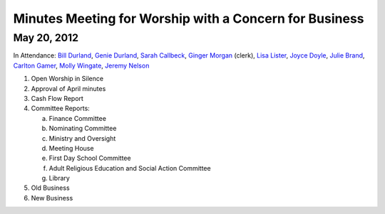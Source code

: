 Minutes Meeting for Worship with a Concern for Business
=======================================================

May 20, 2012
------------

In Attendance: `Bill Durland`_, `Genie Durland`_, `Sarah Callbeck`_, 
`Ginger Morgan`_ (clerk), `Lisa Lister`_, `Joyce Doyle`_, `Julie Brand`_, 
`Carlton Gamer`_, `Molly Wingate`_, `Jeremy Nelson`_


1. Open Worship in Silence
 

2. Approval of April minutes 
 

3. Cash Flow Report

4. Committee Reports:

   a. Finance Committee

   b. Nominating Committee

   c. Ministry and Oversight

   d. Meeting House

   e. First Day School Committee

   f. Adult Religious Education and Social Action Committee

   g. Library

5. Old Business

6. New Business

.. _`Sarah Callbeck`: /Friends/SarahCallbeck/
.. _`Joyce`: /Friends/JoyceDoyle/
.. _`Joyce Doyle`: /Friends/JoyceDoyle/
.. _`Bill`: /Friends/BillDurland/
.. _`Bill Durland`: /Friends/BillDurland/
.. _`Genie`: /Friends/GenieDurland/
.. _`Genie Durland`: /Friends/GenieDurland/
.. _`Carlton Gamer`: /Friends/CarltonGamer/
.. _`Carlton`: /Friends/CarltonGamer/
.. _`Daniel`: /Friends/DanielKidney/
.. _`Daniel Kidney`: /Friends/DanielKidney/
.. _`Dede`: /Friends/Dede
.. _`Lisa Lister`: /Friends/LisaLister/
.. _`Martha`: /Friends/MarthaLutz/
.. _`Julie Brand`: /Friends/JulieBrand
.. _`Julie`: /Friends/JulieRoten-Valdez/
.. _`Julie Roten-Valdez`: /Friends/JulieRoten-Valdez/
.. _`Ginger`: /Friends/GingerMorgan/
.. _`Ginger Morgan`: /Friends/GingerMorgan/
.. _`Jeremy Nelson`: /Friends/JeremyNelson/
.. _`Molly Wingate`: /Friends/MollyWingate/
